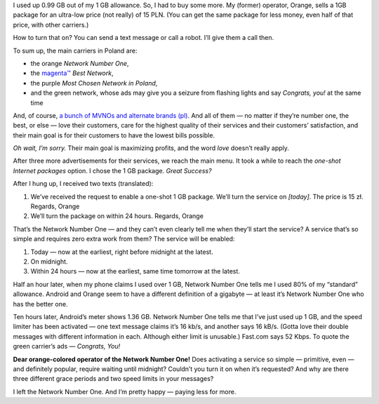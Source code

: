 .. title: Mobile phone woes, or how my carrier didn’t want my money
.. slug: mobile-phone-woes-or-how-my-carrier-didnt-want-my-money
.. date: 2017-09-22 16:00:00+02:00
.. tags: Orange, telecom, mobile, phone
.. category: Personal
.. description: A mobile phone carrier didn’t want my money. So I left them.
.. type: text

I used up 0.99 GB out of my 1 GB allowance. So, I had to buy some more. My (former) operator, Orange, sells a 1GB package for an ultra-low price (not really) of 15 PLN. (You can get the same package for less money, even half of that price, with other carriers.)

How to turn that on? You can send a text message or call a robot. I’ll give them a call then.

.. TEASER_END

.. raw:: html

    <p class="lead text-muted"><strong>Czytelnikom z Polski polecam <a href="/pl/blog/2017/09/22/mobile-phone-woes-or-how-my-carrier-didnt-want-my-money/">czytać po polsku</a>.</strong>
    (Polish readers are advised to read the Polish version of this post.)</p>


    <blockquote><p>Welcome to Orange, Network Number One!</p></blockquote>

To sum up, the main carriers in Poland are:

* the orange *Network Number One*,
* the `magenta™ <https://www.t-mobile.com/company/legal-notices/trademarks.html>`_ *Best Network*,
* the purple *Most Chosen Network in Poland*,
* and the green network, whose ads may give you a seizure from flashing lights and say *Congrats, you!* at the same time

And, of course, `a bunch of MVNOs and alternate brands (pl) <https://pl.wikipedia.org/wiki/Operator_wirtualny#Wirtualni_operatorzy_na_rynku_polskim>`_.
And all of them — no matter if they’re number one, the best, or else — love their customers, care for the highest quality of their services and their customers’ satisfaction, and their main goal is for their customers to have the lowest bills possible.

*Oh wait, I’m sorry.* Their main goal is maximizing profits, and the word *love* doesn’t really apply.

After three more advertisements for their services, we reach the main menu. It took a while to reach the *one-shot Internet packages* option. I chose the 1 GB package. *Great Success?*

.. raw:: html

    <blockquote>
    <p>The service will be activated on midnight.</p>
    <footer>Mr. Service Bureau Robot, among other useless info</footer>
    </blockquote>

After I hung up, I received two texts (translated):

1. We’ve received the request to enable a one-shot 1 GB package. We’ll turn the service on *[today]*. The price is 15 zł. Regards, Orange
2. We’ll turn the package on within 24 hours. Regards, Orange

That’s the Network Number One — and they can’t even clearly tell me when they’ll start the service? A service that’s so simple and requires zero extra work from them? The service will be enabled:

1. Today — now at the earliest, right before midnight at the latest.
2. On midnight.
3. Within 24 hours — now at the earliest, same time tomorrow at the latest.

.. raw:: html

   <img src="/images/20170922-orange-time-graph.svg" class="align-center" alt="A visual representation of the three time possibilities.">

Half an hour later, when my phone claims I used over 1 GB, Network Number One tells me I used 80% of my “standard” allowance. Android and Orange seem to have a different definition of a gigabyte — at least it’s Network Number One who has the better one.

Ten hours later, Android’s meter shows 1.36 GB. Network Number One tells me that I’ve just used up 1 GB, and the speed limiter has been activated — one text message claims it’s 16 kb/s, and another says 16 kB/s. (Gotta love their double messages with different information in each. Although either limit is unusable.) Fast.com says 52 Kbps. To quote the green carrier’s ads — *Congrats, You!*

**Dear orange-colored operator of the Network Number One!** Does activating a service so simple — primitive, even — and definitely popular, require waiting until midnight? Couldn’t you turn it on when it’s requested? And why are there three different grace periods and two speed limits in your messages?

I left the Network Number One. And I’m pretty happy — paying less for more.
